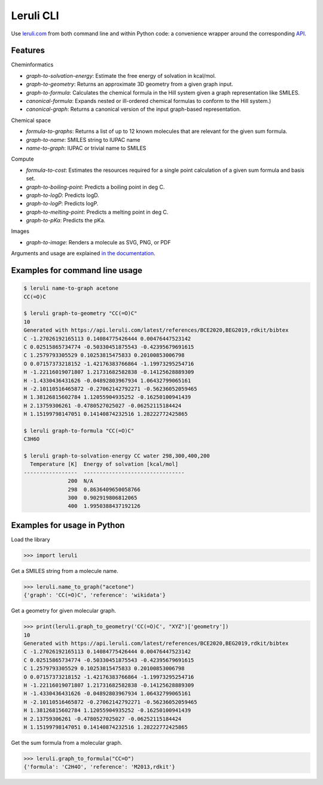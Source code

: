 ==========
Leruli CLI
==========

Use `leruli.com <https://leruli.com>`_ from both command line and within Python code: a convenience wrapper around the corresponding `API <https://api.leruli.com>`_.

Features
--------

Cheminformatics

* *graph-to-solvation-energy*: Estimate the free energy of solvation in kcal/mol.
* *graph-to-geometry*: Returns an approximate 3D geometry from a given graph input.
* *graph-to-formula*: Calculates the chemical formula in the Hill system given a graph representation like SMILES.
* *canonical-formula*: Expands nested or ill-ordered chemical formulas to conform to the Hill system.)
* *canonical-graph*: Returns a canonical version of the input graph-based representation.

Chemical space

* *formula-to-graphs*: Returns a list of up to 12 known molecules that are relevant for the given sum formula.
* *graph-to-name*: SMILES string to IUPAC name
* *name-to-graph*: IUPAC or trivial name to SMILES

Compute

* *formula-to-cost*: Estimates the resources required for a single point calculation of a given sum formula and basis set.
* *graph-to-boiling-point*: Predicts a boiling point in deg C.
* *graph-to-logD*: Predicts logD.
* *graph-to-logP*: Predicts logP.
* *graph-to-melting-point*: Predicts a melting point in deg C.
* *graph-to-pKa*: Predicts the pKa.

Images

* *graph-to-image*: Renders a molecule as SVG, PNG, or PDF

Arguments and usage are explained  `in the documentation <https://api.leruli.com>`_.


Examples for command line usage
-------------------------------

.. code-block::

   $ leruli name-to-graph acetone
   CC(=O)C
   
   $ leruli graph-to-geometry "CC(=O)C"
   10
   Generated with https://api.leruli.com/latest/references/BCE2020,BEG2019,rdkit/bibtex
   C -1.27026192165113 0.14084775426444 0.00476447523142
   C 0.02515865734774 -0.50330451875543 -0.42395679691615
   C 1.2579793305529 0.10253815475833 0.20100853006798
   O 0.07157373218152 -1.42176383766864 -1.19973295254716
   H -1.22116019071807 1.21731682582838 -0.14125628889309
   H -1.4330436431626 -0.04892803967934 1.06432799065161
   H -2.10110516465872 -0.27062142792271 -0.56236052059465
   H 1.38126815602784 1.12055904935252 -0.16250100941439
   H 2.13759306261 -0.4780527025027 -0.06252115184424
   H 1.15199798147051 0.14140874232516 1.28222772425865
   
   $ leruli graph-to-formula "CC(=O)C"
   C3H6O

   $ leruli graph-to-solvation-energy CC water 298,300,400,200
     Temperature [K]  Energy of solvation [kcal/mol]
   -----------------  --------------------------------
                 200  N/A
                 298  0.8636409650058766
                 300  0.902919806812065
                 400  1.9950388437192126


Examples for usage in Python
----------------------------
Load the library

.. code-block:: python

   >>> import leruli

Get a SMILES string from a molecule name.

.. code-block:: 

   >>> leruli.name_to_graph("acetone")
   {'graph': 'CC(=O)C', 'reference': 'wikidata'}

Get a geometry for given molecular graph.

.. code-block:: 

   >>> print(leruli.graph_to_geometry('CC(=O)C', "XYZ")['geometry'])
   10
   Generated with https://api.leruli.com/latest/references/BCE2020,BEG2019,rdkit/bibtex
   C -1.27026192165113 0.14084775426444 0.00476447523142
   C 0.02515865734774 -0.50330451875543 -0.42395679691615
   C 1.2579793305529 0.10253815475833 0.20100853006798
   O 0.07157373218152 -1.42176383766864 -1.19973295254716
   H -1.22116019071807 1.21731682582838 -0.14125628889309
   H -1.4330436431626 -0.04892803967934 1.06432799065161
   H -2.10110516465872 -0.27062142792271 -0.56236052059465
   H 1.38126815602784 1.12055904935252 -0.16250100941439
   H 2.13759306261 -0.4780527025027 -0.06252115184424
   H 1.15199798147051 0.14140874232516 1.28222772425865

Get the sum formula from a molecular graph.

.. code-block:: 
   
   >>> leruli.graph_to_formula("CC=O")
   {'formula': 'C2H4O', 'reference': 'M2013,rdkit'}
